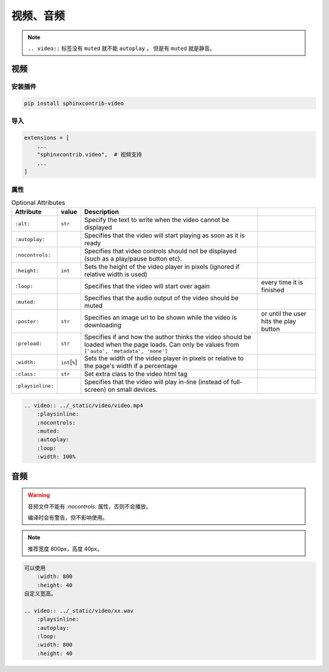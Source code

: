 视频、音频
============

.. note::

    ``.. video::`` 标签没有 ``muted`` 就不能 ``autoplay`` ， 但是有 ``muted`` 就是静音。


视频
------

安装插件
~~~~~~~~~

.. code-block:: bash

    pip install sphinxcontrib-video


导入
~~~~~~~~~

.. code-block:: python

    extensions = [
        ...
        "sphinxcontrib.video",  # 视频支持
        ...
    ]

属性
~~~~~~~~~

.. csv-table:: Optional Attributes
    :header: Attribute, value, Description

    ``:alt:``,``str``,Specify the text to write when the video cannot be displayed
    ``:autoplay:``,,Specifies that the video will start playing as soon as it is ready
    ``:nocontrols:``,,Specifies that video controls should not be displayed (such as a play/pause button etc).
    ``:height:``,``int``,Sets the height of the video player in pixels (ignored if relative width is used)
    ``:loop:``,,Specifies that the video will start over again, every time it is finished
    ``:muted:``,,Specifies that the audio output of the video should be muted
    ``:poster:``,``str``, Specifies an image url to be shown while the video is downloading, or until the user hits the play button
    ``:preload:``,``str``,"Specifies if and how the author thinks the video should be loaded when the page loads. Can only be values from ``['auto', 'metadata', 'none']``"
    ``:width:``,``int``\ [``%``\ ], Sets the width of the video player in pixels or relative to the page's width if a percentage
    ``:class:``,``str``, Set extra class to the video html tag
    ``:playsinline:``,,Specifies that the video will play in-line (instead of full-screen) on small devices.


.. code-block:: rst

    .. video:: ../_static/video/video.mp4
        :playsinline:
        :nocontrols:
        :muted:
        :autoplay:
        :loop:
        :width: 100%

.. video:: ../_static/video/video.mp4
    :playsinline:
    :nocontrols:
    :muted:
    :autoplay:
    :loop:
    :width: 100%

    示例视频


音频
-----

.. warning::

    音频文件不能有 `:nocontrols:` 属性，否则不会播放。

    编译时会有警告，但不影响使用。

.. note:: 

    推荐宽度 800px，高度 40px。


.. code-block:: rst

    可以使用
        :width: 800
        :height: 40
    自定义宽高。

    .. video:: ../_static/video/xx.wav
        :playsinline:
        :autoplay:
        :loop:
        :width: 800
        :height: 40


.. video:: ../_static/video/xx.wav
    :playsinline:
    :autoplay:
    :loop:
    :width: 800
    :height: 40

    示例音频
